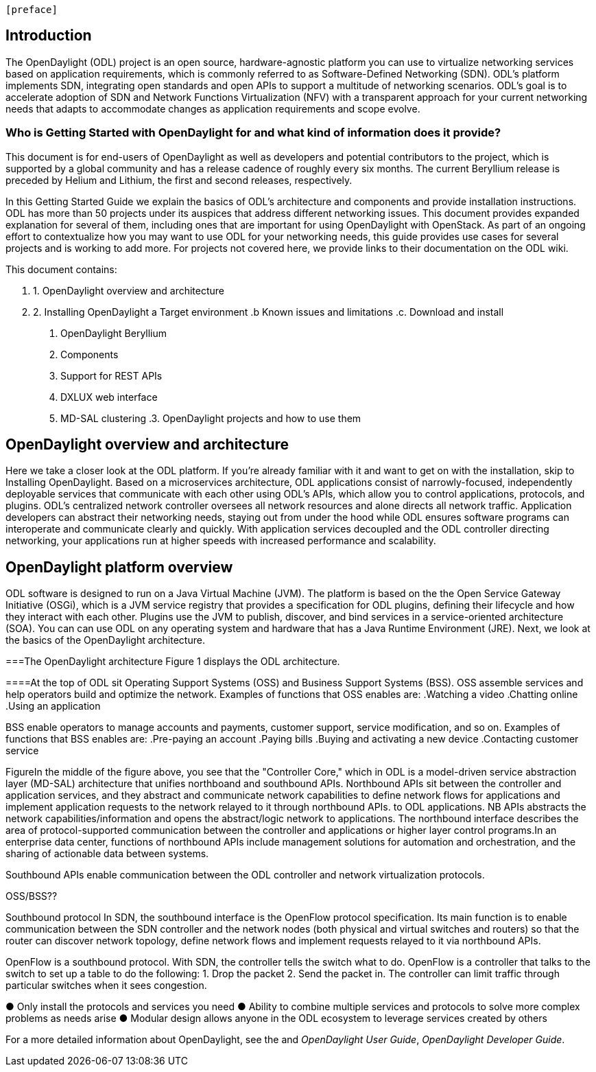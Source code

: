  [preface]

== Introduction
The OpenDaylight (ODL) project is an open source, hardware-agnostic platform you can use to virtualize networking services based on application requirements, which is commonly referred to as Software-Defined Networking (SDN). ODL's platform implements SDN, integrating open standards and open APIs to support a multitude of networking scenarios. ODL's goal is to accelerate adoption of SDN and Network Functions Virtualization (NFV) with a transparent approach for your current networking needs that adapts to accommodate changes as application requirements and scope evolve. 

=== Who is Getting Started with OpenDaylight for and what kind of information does it provide?
This document is for end-users of OpenDaylight as  well as developers and potential contributors to the project, which is supported by a global community and has a release cadence of roughly every six months. The current Beryllium release is preceded by Helium and Lithium, the first and second releases, respectively.

In this Getting Started Guide we explain the basics of ODL's architecture and components and provide installation instructions. ODL has more than 50 projects under its auspices that address different networking issues. This document provides expanded explanation for several of them, including ones that are important for using OpenDaylight with OpenStack. As part of an ongoing effort to contextualize how you may want to use ODL for your networking needs, this guide provides use cases for several projects and is working to add more. For projects not covered here, we provide links to their documentation on the ODL wiki.

This document contains:

. 1. OpenDaylight overview and architecture
. 2. Installing OpenDaylight
a Target environment
.b Known issues and limitations
.c. Download and install
1. OpenDaylight Beryllium
2. Components
3. Support for REST APIs
4. DXLUX web interface
5. MD-SAL clustering
.3. OpenDaylight projects and how to use them
//list all projects that make it into this release. Targetting OpenFlow, BCP-PCEP, AAA, Group-based policy, NIC, OpenStack Integration (Net-virt), OVSDB,VTN, Service Function Chaining.


== OpenDaylight overview and architecture

Here we take a closer look at the ODL platform. If you're already familiar with it and want to get on with the installation, skip to Installing OpenDaylight.
Based on a microservices architecture, ODL applications consist of narrowly-focused, independently deployable services that communicate with each other using ODL's APIs, which allow you to control applications, protocols, and plugins. ODL's  centralized network controller oversees all network resources and alone directs all network traffic.  Application developers can abstract their networking needs, staying out from under the hood while ODL ensures software programs can interoperate and communicate clearly and quickly. With application services decoupled and the ODL controller directing networking, your applications run at higher speeds with increased performance and scalability.

//ODL there is no big picture. Ex: A customer with a legacy network wants to make it possible to manage. Or there is a customer who wants to use OpenFlow and that’s all he wants to use. Or someone wants to use OpenStack with ODL. 
 
//for example - now tie in some architecture overview of how a company may interact with customers on first encounter and how ODL can help more quickly initiate info gathering, next steps with customer, and follow ups via the web.enhancing your connections with external customers on the web. 

//1. Case study – high-level of user doing something with ODL or SDN controller, e.g., provision routes across WAN.2. User Story/Study – what features need to be in ODL controller to allow participants to get something done. Gets into what is functionality and interface for ODL to exist.3. Case studies, e.g., how ATT is using OpenDaylight. More for User Guide but could use simple example here.




//Installing ODL - clarify chapter title and state it above.

== OpenDaylight platform overview
ODL software is designed to run on a Java Virtual Machine (JVM). The platform is  based on the the Open Service Gateway Initiative (OSGi), which is a JVM service registry that provides a specification for ODL plugins, defining their lifecycle and how they interact with each other. Plugins use the JVM to publish, discover, and bind services in a service-oriented architecture (SOA). You can can use ODL on any operating system and hardware that has a Java Runtime Environment (JRE). Next, we look at the basics of the OpenDaylight architecture.

===The OpenDaylight architecture
Figure 1 displays the ODL architecture.

//introduce and paste screenshot of ODL architecture from newer slide set. Jan Medved, slide 4.

====At the top of ODL sit Operating Support Systems (OSS) and Business Support Systems (BSS). OSS assemble services and help operators build and optimize the network. Examples of functions that OSS enables are:
.Watching a video
.Chatting online
.Using an application 

BSS enable operators to manage accounts and payments, customer support, service modification, and so on. Examples of functions that BSS enables are: 
.Pre-paying an account
.Paying bills
.Buying and activating a new device
.Contacting customer service



FigureIn the middle of the figure above, you see that the "Controller Core," which in ODL is a model-driven service abstraction layer (MD-SAL) architecture that unifies northboand and southbound APIs. Northbound APIs sit between the controller and application services, and they abstract and communicate network capabilities to define network flows for applications and implement application requests to the network relayed to it through northbound APIs. to ODL applications. NB APIs  abstracts the network capabilities/information and opens the abstract/logic network to applications. The northbound interface describes the area of protocol-supported communication between the controller and applications or higher layer control programs.In an enterprise data center, functions of northbound APIs include management solutions for automation and orchestration, and the sharing of actionable data between systems.

Southbound APIs enable communication between the ODL controller and network virtualization protocols.  

OSS/BSS??

Southbound protocol
In SDN, the southbound interface is the OpenFlow protocol specification. Its main function is to enable communication between the SDN controller and the network nodes (both physical and virtual switches and routers) so that the router can discover network topology, define network flows and implement requests relayed to it via northbound APIs. 



OpenFlow is a southbound protocol. With SDN, the controller tells the switch what to do.
OpenFlow is a controller that talks to the switch to set up a table to do the following:
1.	Drop the packet
2.	Send the packet in.
The controller can limit traffic through particular switches when it sees congestion.


//delete this: from Melissa: OpenDaylight uses a model-driven approach to describe the network, the functions to be performed on it and the resulting state or status achieved. By sharing YANG data structures in a common data store and messaging infrastructure, the core of OpenDaylight allows for fine-grained services to be created then combined together to solve more complex problems. In the ODL MD-SAL, any app or function can be bundled into a service that is then then loaded into the controller. Services can be configured and chained together in any number of ways to match fluctuating needs within the network. 
●	Only install the protocols and services you need 
●	Ability to combine multiple services and protocols to solve more complex problems as needs arise
●	Modular design allows anyone in the ODL ecosystem to leverage services created by others 








// TODO: uncomment the following lines when we have them to the point we think they're useful.
// OpenDaylight makes use of the following third-party tools:
//
// * *Maven*: OpenDaylight uses Maven for easier build automation. Maven uses pom.xml
// (Project Object Model) to script the dependencies between bundles.
//
// * *OSGi*: OSGi framework is the back-end of OpenDaylight as it allows dynamically
// loading bundles and packages JAR files, and binding bundles together for exchanging
// information.
//
// * *JAVA interfaces*: Java interfaces are usually generated by compiling the YANG project. Java interfaces are used for event listening, specifications, and forming
// patterns. This is the main way in which specific bundles implement call-back functions for events and also to indicate awareness of specific state.
//
// * *REST APIs*: Most of the REST APIs in OpenDaylight are defined using YANG tools and are RESTCONF APIs.
//
// * *Karaf*: TBD

For a more detailed information about OpenDaylight, see the and _OpenDaylight User Guide_, _OpenDaylight
Developer Guide_.

